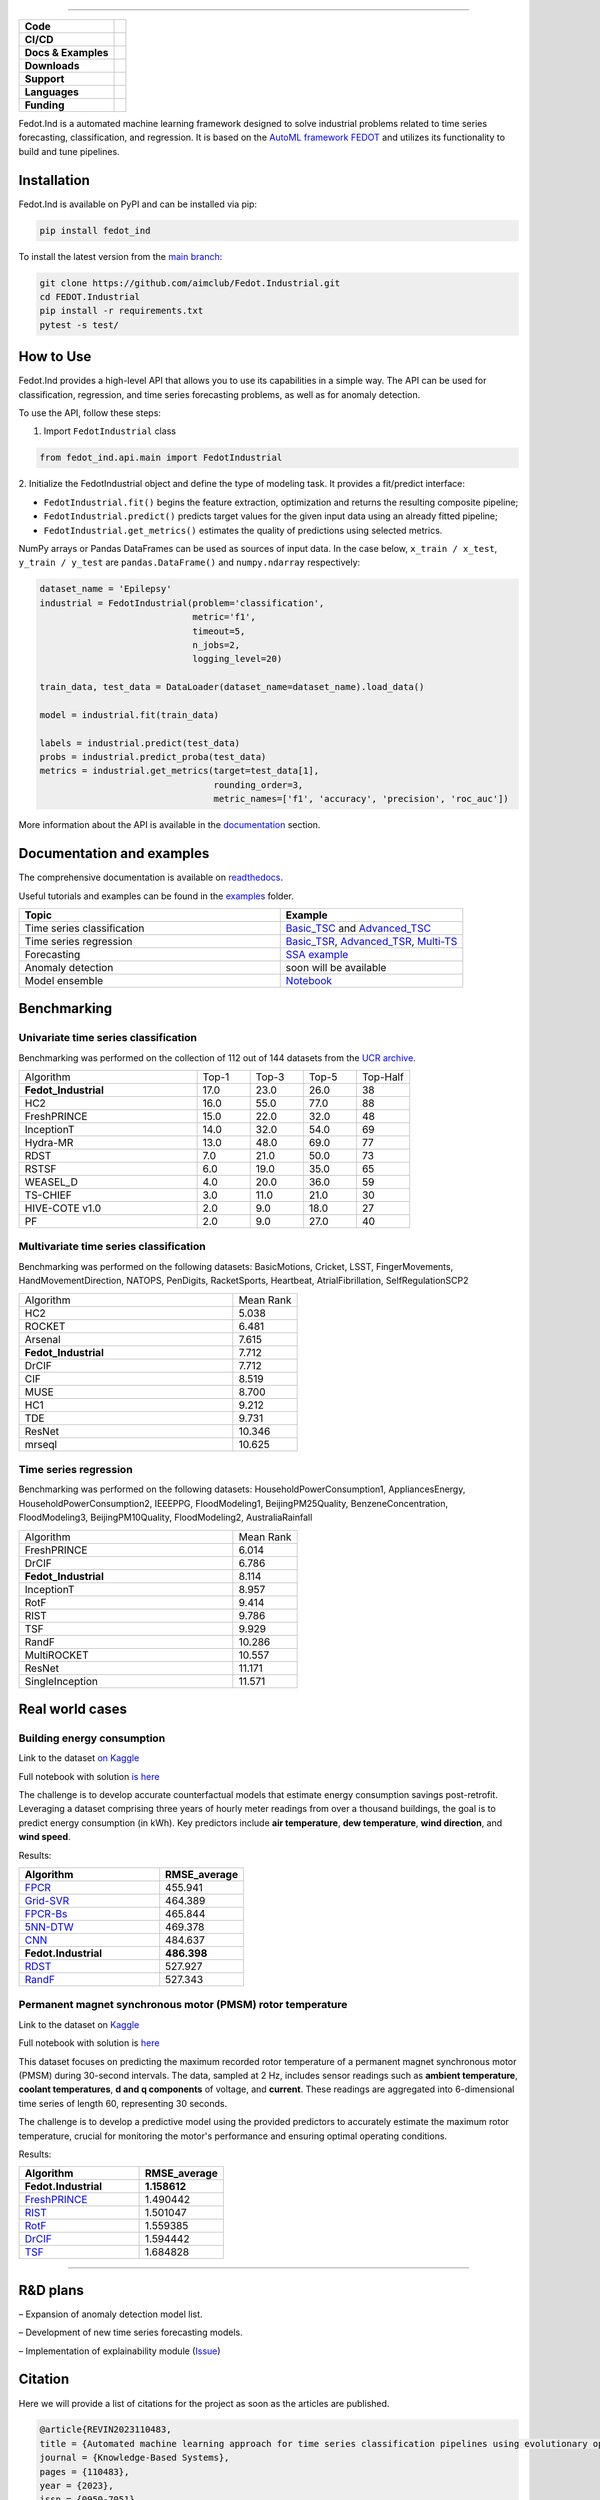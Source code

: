 .. image:: /docs/img/fedot-industrial.png
    :width: 600px
    :align: center
    :alt: Fedot Industrial logo


================================================================================


.. start-badges
.. list-table::
   :stub-columns: 1

   * - Code
     - | |version| |python|
   * - CI/CD
     - | |coverage| |mirror| |integration|
   * - Docs & Examples
     - |docs| |binder|
   * - Downloads
     - | |downloads|
   * - Support
     - | |support|
   * - Languages
     - | |eng| |rus|
   * - Funding
     - | |itmo| |sai|
.. end-badges

.. |version| image:: https://badge.fury.io/py/fedot-ind.svg
    :target: https://badge.fury.io/py/fedot-ind
    :alt: PyPi version

.. |python| image:: https://img.shields.io/pypi/pyversions/fedot_ind.svg
   :alt: Supported Python Versions
   :target: https://img.shields.io/pypi/pyversions/fedot_ind

.. |build| image:: https://badgen.net/#badge/build/error/red?icon=pypi
   :alt: Build Status

.. |integration| image:: https://github.com/aimclub/Fedot.Industrial/actions/workflows/integration_tests.yml/badge.svg?branch=main
   :alt: Integration Tests Status
   :target: https://github.com/aimclub/Fedot.Industrial/actions/workflows/integration_tests.yml

.. |coverage| image:: https://codecov.io/gh/aimclub/Fedot.Industrial/branch/main/graph/badge.svg
    :target: https://codecov.io/gh/aimclub/Fedot.Industrial/

.. |mirror| image:: https://img.shields.io/badge/mirror-GitLab-orange
   :alt: GitLab mirror for this repository
   :target: https://gitlab.actcognitive.org/itmo-nss-team/Fedot.Industrial

.. |docs| image:: https://readthedocs.org/projects/ebonite/badge/
    :target: https://fedotindustrial.readthedocs.io/en/latest/
    :alt: Documentation Status

.. |binder| image:: https://mybinder.org/badge_logo.svg
    :target: https://mybinder.org/v2/gh/aimclub/Fedot.Industrial/HEAD

.. |downloads| image:: https://static.pepy.tech/personalized-badge/fedot-ind?period=total&units=international_system&left_color=black&right_color=blue&left_text=Downloads
    :target: https://pepy.tech/project/fedot-ind
    :alt: Downloads

.. |support| image:: https://img.shields.io/badge/Telegram-Group-blue.svg
    :target: https://t.me/FEDOT_helpdesk
    :alt: Support

.. |rus| image:: https://img.shields.io/badge/lang-ru-yellow.svg
    :target: /README.rst

.. |eng| image:: https://img.shields.io/badge/lang-eng-green.svg
    :target: /README_en.rst

.. |itmo| image:: https://github.com/aimclub/open-source-ops/blob/master/badges/ITMO_badge_flat.svg
   :alt: Acknowledgement to ITMO
   :target: https://en.itmo.ru/en/

.. |sai| image:: https://github.com/ITMO-NSS-team/open-source-ops/blob/master/badges/SAI_badge_flat.svg
   :alt: Acknowledgement to SAI
   :target: https://sai.itmo.ru/



Fedot.Ind is a automated machine learning framework designed to solve industrial problems related
to time series forecasting, classification, and regression. It is based on
the `AutoML framework FEDOT`_ and utilizes its functionality to build and tune pipelines.


Installation
============

Fedot.Ind is available on PyPI and can be installed via pip:

.. code-block:: bash

    pip install fedot_ind

To install the latest version from the `main branch`_:

.. code-block:: bash

    git clone https://github.com/aimclub/Fedot.Industrial.git
    cd FEDOT.Industrial
    pip install -r requirements.txt
    pytest -s test/

How to Use
==========

Fedot.Ind provides a high-level API that allows you to use its capabilities in a simple way.
The API can be used for classification, regression, and time series forecasting problems, as well as
for anomaly detection.

To use the API, follow these steps:

1. Import ``FedotIndustrial`` class

.. code-block:: python

 from fedot_ind.api.main import FedotIndustrial

2. Initialize the FedotIndustrial object and define the type of modeling task.
It provides a fit/predict interface:

- ``FedotIndustrial.fit()`` begins the feature extraction, optimization and returns the resulting composite pipeline;
- ``FedotIndustrial.predict()`` predicts target values for the given input data using an already fitted pipeline;
- ``FedotIndustrial.get_metrics()`` estimates the quality of predictions using selected metrics.

NumPy arrays or Pandas DataFrames can be used as sources of input data.
In the case below, ``x_train / x_test``, ``y_train / y_test`` are ``pandas.DataFrame()`` and ``numpy.ndarray`` respectively:

.. code-block:: python

    dataset_name = 'Epilepsy'
    industrial = FedotIndustrial(problem='classification',
                                 metric='f1',
                                 timeout=5,
                                 n_jobs=2,
                                 logging_level=20)

    train_data, test_data = DataLoader(dataset_name=dataset_name).load_data()

    model = industrial.fit(train_data)

    labels = industrial.predict(test_data)
    probs = industrial.predict_proba(test_data)
    metrics = industrial.get_metrics(target=test_data[1],
                                     rounding_order=3,
                                     metric_names=['f1', 'accuracy', 'precision', 'roc_auc'])

More information about the API is available in the `documentation <https://fedotindustrial.readthedocs.io/en/latest/API/index.html>`__ section.


Documentation and examples
==========================

The comprehensive documentation is available on `readthedocs`_.

Useful tutorials and examples can be found in the `examples`_ folder.


.. list-table::
   :widths: 100 70
   :header-rows: 1

   * - Topic
     - Example
   * - Time series classification
     - `Basic_TSC <https://github.com/aimclub/Fedot.Industrial/blob/main/examples/pipeline_example/time_series/ts_classification/basic_example.py>`_ and `Advanced_TSC <https://github.com/aimclub/Fedot.Industrial/blob/main/examples/pipeline_example/time_series/ts_classification/advanced_example.py>`_
   * - Time series regression
     - `Basic_TSR <https://github.com/aimclub/Fedot.Industrial/blob/main/examples/pipeline_example/time_series/ts_regression/basic_example.py>`_, `Advanced_TSR <https://github.com/aimclub/Fedot.Industrial/blob/main/examples/pipeline_example/time_series/ts_regression/advanced_regression.py>`_, `Multi-TS <https://github.com/aimclub/Fedot.Industrial/blob/main/examples/pipeline_example/time_series/ts_regression/multi_ts_example.py>`_
   * - Forecasting
     - `SSA example <https://github.com/aimclub/Fedot.Industrial/blob/main/examples/pipeline_example/time_series/ts_forecasting/ssa_forecasting.py>`_
   * - Anomaly detection
     - soon will be available
   * - Model ensemble
     - `Notebook <https://github.com/aimclub/Fedot.Industrial/blob/main/examples/notebook_examples/rank_ensemle.ipynb>`_

Benchmarking
============

Univariate time series classification
-------------------------------------

Benchmarking was performed on the collection of 112 out of 144 datasets from the `UCR archive`_.

.. list-table::
   :widths: 100 30 30 30 30

   * - Algorithm
     - Top-1
     - Top-3
     - Top-5
     - Top-Half
   * - **Fedot_Industrial**
     - 17.0
     - 23.0
     - 26.0
     - 38
   * - HC2
     - 16.0
     - 55.0
     - 77.0
     - 88
   * - FreshPRINCE
     - 15.0
     - 22.0
     - 32.0
     - 48
   * - InceptionT
     - 14.0
     - 32.0
     - 54.0
     - 69
   * - Hydra-MR
     - 13.0
     - 48.0
     - 69.0
     - 77
   * - RDST
     - 7.0
     - 21.0
     - 50.0
     - 73
   * - RSTSF
     - 6.0
     - 19.0
     - 35.0
     - 65
   * - WEASEL_D
     - 4.0
     - 20.0
     - 36.0
     - 59
   * - TS-CHIEF
     - 3.0
     - 11.0
     - 21.0
     - 30
   * - HIVE-COTE v1.0
     - 2.0
     - 9.0
     - 18.0
     - 27
   * - PF
     - 2.0
     - 9.0
     - 27.0
     - 40


Multivariate time series classification
---------------------------------------

Benchmarking was performed on the following datasets:
BasicMotions, Cricket, LSST, FingerMovements, HandMovementDirection, NATOPS, PenDigits, RacketSports, Heartbeat, AtrialFibrillation, SelfRegulationSCP2

.. list-table::
   :widths: 100 30

   * - Algorithm
     - Mean Rank
   * - HC2
     - 5.038
   * - ROCKET
     - 6.481
   * - Arsenal
     - 7.615
   * - **Fedot_Industrial**
     - 7.712
   * - DrCIF
     - 7.712
   * - CIF
     - 8.519
   * - MUSE
     - 8.700
   * - HC1
     - 9.212
   * - TDE
     - 9.731
   * - ResNet
     - 10.346
   * - mrseql
     - 10.625


Time series regression
----------------------

Benchmarking was performed on the following datasets:
HouseholdPowerConsumption1, AppliancesEnergy, HouseholdPowerConsumption2, IEEEPPG, FloodModeling1, BeijingPM25Quality, BenzeneConcentration, FloodModeling3, BeijingPM10Quality, FloodModeling2, AustraliaRainfall


.. list-table::
   :widths: 100 30

   * - Algorithm
     - Mean Rank
   * - FreshPRINCE
     - 6.014
   * - DrCIF
     - 6.786
   * - **Fedot_Industrial**
     - 8.114
   * - InceptionT
     - 8.957
   * - RotF
     - 9.414
   * - RIST
     - 9.786
   * - TSF
     - 9.929
   * - RandF
     - 10.286
   * - MultiROCKET
     - 10.557
   * - ResNet
     - 11.171
   * - SingleInception
     - 11.571



Real world cases
================

Building energy consumption
----------------------------

Link to the dataset `on Kaggle <https://www.kaggle.com/competitions/ashrae-energy-prediction>`_

Full notebook with solution `is here <https://github.com/ITMO-NSS-team/Fedot.Industrial/blob/14bdb2f488c1246376fa138f5a2210795fcc16aa/cases/industrial_examples/energy_monitoring/building_energy_consumption.ipynb>`_

The challenge is to develop accurate counterfactual models that estimate energy consumption savings
post-retrofit. Leveraging a dataset comprising three years of hourly meter readings from over a
thousand buildings, the goal is to predict energy consumption (in kWh). Key predictors include **air temperature**,
**dew temperature**, **wind direction**, and **wind speed**.


.. image:: /docs/img/building-target.png
    :align: center
    :alt: building target

.. image:: /docs/img/building_energy.png
    :align: center
    :alt: building results


Results:

.. list-table::
   :widths: 100 60
   :header-rows: 1

   * - Algorithm
     - RMSE_average
   * - `FPCR <https://onlinelibrary.wiley.com/doi/10.1111/insr.12116>`_
     - 455.941
   * - `Grid-SVR <https://proceedings.neurips.cc/paper/1996/file/d38901788c533e8286cb6400b40b386d-Paper.pdf>`_
     - 464.389
   * - `FPCR-Bs <https://www.sciencedirect.com/science/article/abs/pii/S0167947313003629>`_
     - 465.844
   * - `5NN-DTW <https://link.springer.com/article/10.1007/s10618-016-0455-0>`_
     - 469.378
   * - `CNN <https://ieeexplore.ieee.org/stamp/stamp.jsp?arnumber=7870510>`_
     - 484.637
   * - **Fedot.Industrial**
     - **486.398**
   * - `RDST <https://arxiv.org/abs/2109.13514>`_
     - 527.927
   * - `RandF <https://link.springer.com/article/10.1023/A:1010933404324>`_
     - 527.343


Permanent magnet synchronous motor (PMSM) rotor temperature
-----------------------------------------------------------
Link to the dataset on `Kaggle <https://www.kaggle.com/datasets/wkirgsn/electric-motor-temperature>`_

Full notebook with solution is `here <https://github.com/ITMO-NSS-team/Fedot.Industrial/blob/d3d5a4ddc2f4861622b6329261fc7b87396e0a6d/cases/industrial_examples/equipment_monitoring/motor_temperature.ipynb>`_

This dataset focuses on predicting the maximum recorded rotor temperature of a permanent magnet synchronous
motor (PMSM) during 30-second intervals. The data, sampled at 2 Hz, includes sensor readings such as
**ambient temperature**, **coolant temperatures**, **d and q components** of voltage, and **current**.
These readings are aggregated into 6-dimensional time series of length 60, representing 30 seconds.

The challenge is to develop a predictive model using the provided predictors to accurately estimate the
maximum rotor temperature, crucial for monitoring the motor's performance and ensuring optimal operating conditions.

.. image:: /docs/img/rotor-temp.png
    :align: center
    :alt: rotor temp

.. image:: /docs/img/motor-temperature.png
    :align: center
    :alt: solution


Results:

.. list-table::
   :widths: 100 70
   :header-rows: 1

   * - Algorithm
     - RMSE_average
   * - **Fedot.Industrial**
     - **1.158612**
   * - `FreshPRINCE <https://arxiv.org/abs/2305.01429>`_
     - 1.490442
   * - `RIST <https://www.ncbi.nlm.nih.gov/pmc/articles/PMC3486435/>`_
     - 1.501047
   * - `RotF <https://ieeexplore.ieee.org/document/1677518>`_
     - 1.559385
   * - `DrCIF <https://arxiv.org/abs/2305.01429>`_
     - 1.594442
   * - `TSF <https://arxiv.org/abs/1302.2277>`_
     - 1.684828


================================================================================

R&D plans
=========

– Expansion of anomaly detection model list.

– Development of new time series forecasting models.

– Implementation of explainability module (`Issue <https://github.com/aimclub/Fedot.Industrial/issues/93>`_)


Citation
========

Here we will provide a list of citations for the project as soon as the articles
are published.

.. code-block:: bibtex

    @article{REVIN2023110483,
    title = {Automated machine learning approach for time series classification pipelines using evolutionary optimisation},
    journal = {Knowledge-Based Systems},
    pages = {110483},
    year = {2023},
    issn = {0950-7051},
    doi = {https://doi.org/10.1016/j.knosys.2023.110483},
    url = {https://www.sciencedirect.com/science/article/pii/S0950705123002332},
    author = {Ilia Revin and Vadim A. Potemkin and Nikita R. Balabanov and Nikolay O. Nikitin
    }



.. _AutoML framework FEDOT: https://github.com/aimclub/FEDOT
.. _UCR archive: https://www.cs.ucr.edu/~eamonn/time_series_data/
.. _main branch: https://github.com/aimclub/Fedot.Industrial
.. _readthedocs: https://fedotindustrial.readthedocs.io/en/latest/
.. _examples: https://github.com/aimclub/Fedot.Industrial/tree/main/examples
